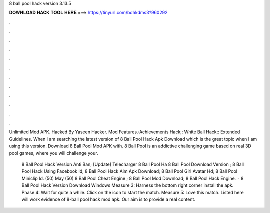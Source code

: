 8 ball pool hack version 3.13.5



𝐃𝐎𝐖𝐍𝐋𝐎𝐀𝐃 𝐇𝐀𝐂𝐊 𝐓𝐎𝐎𝐋 𝐇𝐄𝐑𝐄 ===> https://tinyurl.com/bdhkdms3?960292



.



.



.



.



.



.



.



.



.



.



.



.

Unlimited Mod APK. Hacked By Yaseen Hacker. Mod Features.:Achievements Hack;: White Ball Hack;: Extended Guidelines. When I am searching the latest version of 8 Ball Pool Hack Apk Download which is the great topic when I am using this version. Download 8 Ball Pool Mod APK with. 8 Ball Pool is an addictive challenging game based on real 3D pool games, where you will challenge your.

 8 Ball Pool Hack Version Anti Ban;  [Update] Telecharger 8 Ball Pool Ha  8 Ball Pool Download Version ;  8 Ball Pool Hack Using Facebook Id;  8 Ball Pool Hack Aim Apk Download;  8 Ball Pool Girl Avatar Hd;  8 Ball Pool Miniclip Id. (50) May (50)  8 Ball Pool Cheat Engine ;  8 Ball Pool Mod Download;  8 Ball Pool Hack Engine.  · 8 Ball Pool Hack Version Download Windows Measure 3: Harness the bottom right corner install the apk. Phase 4: Wait for quite a while. Click on the icon to start the match. Measure 5: Love this match. Listed here will work evidence of 8-ball pool hack mod apk. Our aim is to provide a real content.
